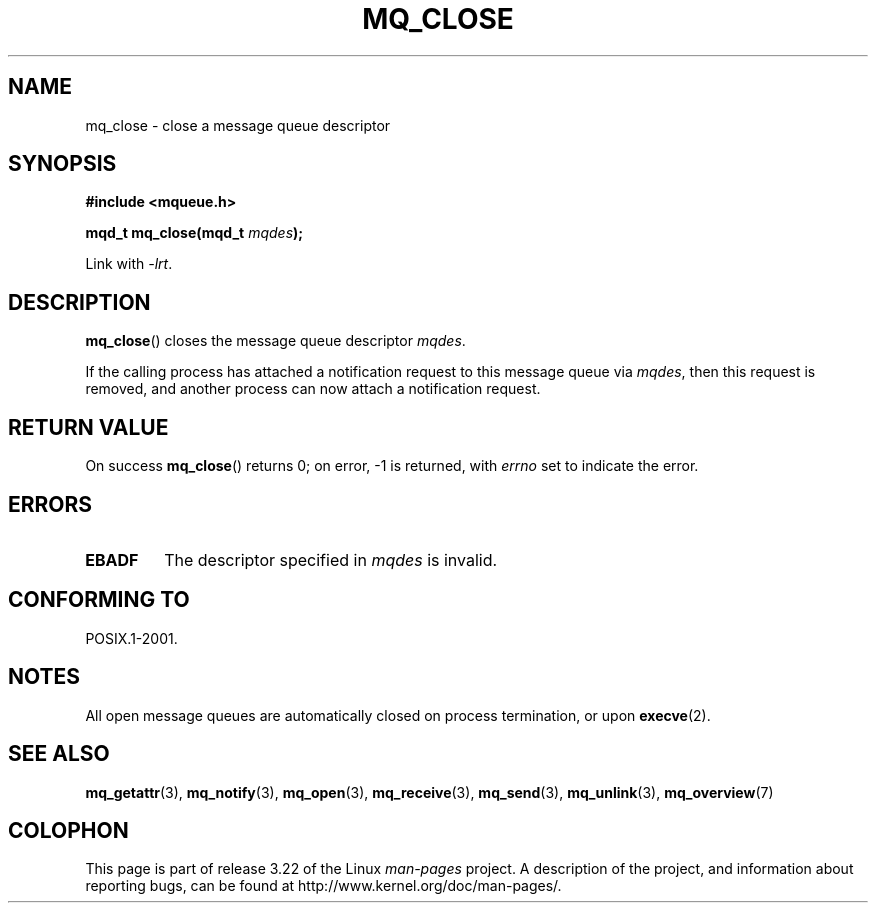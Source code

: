 '\" t
.\" Hey Emacs! This file is -*- nroff -*- source.
.\"
.\" Copyright (C) 2006 Michael Kerrisk <mtk.manpages@gmail.com>
.\"
.\" Permission is granted to make and distribute verbatim copies of this
.\" manual provided the copyright notice and this permission notice are
.\" preserved on all copies.
.\"
.\" Permission is granted to copy and distribute modified versions of this
.\" manual under the conditions for verbatim copying, provided that the
.\" entire resulting derived work is distributed under the terms of a
.\" permission notice identical to this one.
.\"
.\" Since the Linux kernel and libraries are constantly changing, this
.\" manual page may be incorrect or out-of-date.  The author(s) assume no
.\" responsibility for errors or omissions, or for damages resulting from
.\" the use of the information contained herein.  The author(s) may not
.\" have taken the same level of care in the production of this manual,
.\" which is licensed free of charge, as they might when working
.\" professionally.
.\"
.\" Formatted or processed versions of this manual, if unaccompanied by
.\" the source, must acknowledge the copyright and authors of this work.
.\"
.TH MQ_CLOSE 3 2006-02-25 "Linux" "Linux Programmer's Manual"
.SH NAME
mq_close \- close a message queue descriptor
.SH SYNOPSIS
.nf
.B #include <mqueue.h>
.sp
.BI "mqd_t mq_close(mqd_t " mqdes );
.fi
.sp
Link with \fI\-lrt\fP.
.SH DESCRIPTION
.BR mq_close ()
closes the message queue descriptor
.IR mqdes .

If the calling process has attached a notification request
to this message queue via
.IR mqdes ,
then this request is removed,
and another process can now attach a notification request.
.SH RETURN VALUE
On success
.BR mq_close ()
returns 0; on error, \-1 is returned, with
.I errno
set to indicate the error.
.SH ERRORS
.TP
.B EBADF
The descriptor specified in
.I mqdes
is invalid.
.SH CONFORMING TO
POSIX.1-2001.
.SH NOTES
All open message queues are automatically closed on process termination,
or upon
.BR execve (2).
.SH "SEE ALSO"
.BR mq_getattr (3),
.BR mq_notify (3),
.BR mq_open (3),
.BR mq_receive (3),
.BR mq_send (3),
.BR mq_unlink (3),
.BR mq_overview (7)
.SH COLOPHON
This page is part of release 3.22 of the Linux
.I man-pages
project.
A description of the project,
and information about reporting bugs,
can be found at
http://www.kernel.org/doc/man-pages/.
